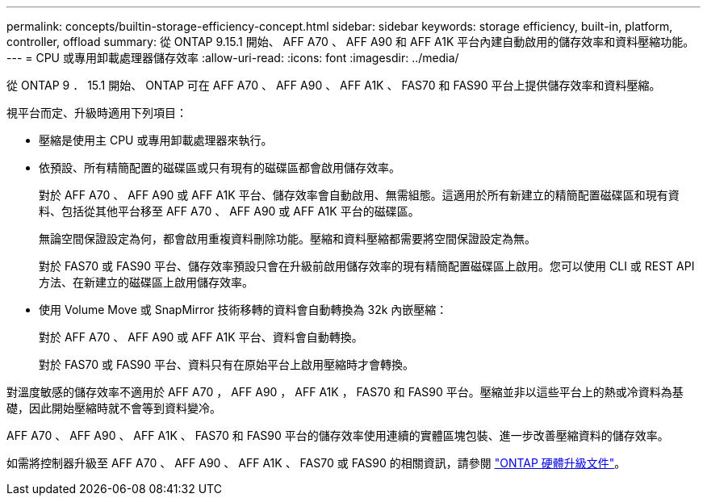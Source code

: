 ---
permalink: concepts/builtin-storage-efficiency-concept.html 
sidebar: sidebar 
keywords: storage efficiency, built-in, platform, controller, offload 
summary: 從 ONTAP 9.15.1 開始、 AFF A70 、 AFF A90 和 AFF A1K 平台內建自動啟用的儲存效率和資料壓縮功能。 
---
= CPU 或專用卸載處理器儲存效率
:allow-uri-read: 
:icons: font
:imagesdir: ../media/


[role="lead"]
從 ONTAP 9 ． 15.1 開始、 ONTAP 可在 AFF A70 、 AFF A90 、 AFF A1K 、 FAS70 和 FAS90 平台上提供儲存效率和資料壓縮。

視平台而定、升級時適用下列項目：

* 壓縮是使用主 CPU 或專用卸載處理器來執行。
* 依預設、所有精簡配置的磁碟區或只有現有的磁碟區都會啟用儲存效率。
+
對於 AFF A70 、 AFF A90 或 AFF A1K 平台、儲存效率會自動啟用、無需組態。這適用於所有新建立的精簡配置磁碟區和現有資料、包括從其他平台移至 AFF A70 、 AFF A90 或 AFF A1K 平台的磁碟區。

+
無論空間保證設定為何，都會啟用重複資料刪除功能。壓縮和資料壓縮都需要將空間保證設定為無。

+
對於 FAS70 或 FAS90 平台、儲存效率預設只會在升級前啟用儲存效率的現有精簡配置磁碟區上啟用。您可以使用 CLI 或 REST API 方法、在新建立的磁碟區上啟用儲存效率。

* 使用 Volume Move 或 SnapMirror 技術移轉的資料會自動轉換為 32k 內嵌壓縮：
+
對於 AFF A70 、 AFF A90 或 AFF A1K 平台、資料會自動轉換。

+
對於 FAS70 或 FAS90 平台、資料只有在原始平台上啟用壓縮時才會轉換。



對溫度敏感的儲存效率不適用於 AFF A70 ， AFF A90 ， AFF A1K ， FAS70 和 FAS90 平台。壓縮並非以這些平台上的熱或冷資料為基礎，因此開始壓縮時就不會等到資料變冷。

AFF A70 、 AFF A90 、 AFF A1K 、 FAS70 和 FAS90 平台的儲存效率使用連續的實體區塊包裝、進一步改善壓縮資料的儲存效率。

如需將控制器升級至 AFF A70 、 AFF A90 、 AFF A1K 、 FAS70 或 FAS90 的相關資訊，請參閱 https://docs.netapp.com/us-en/ontap-systems-upgrade/choose_controller_upgrade_procedure.html["ONTAP 硬體升級文件"^]。
